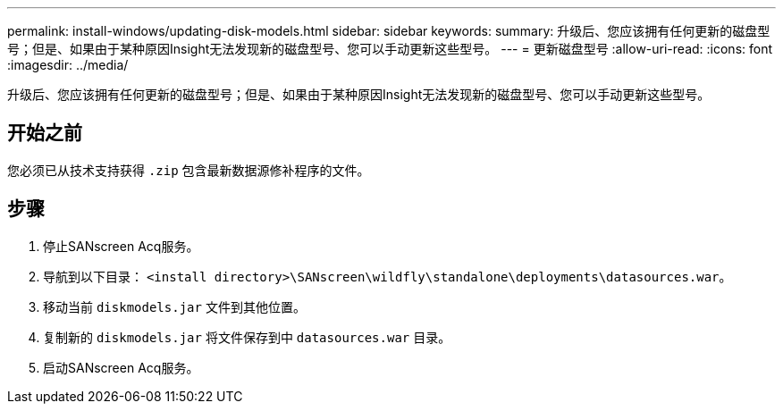 ---
permalink: install-windows/updating-disk-models.html 
sidebar: sidebar 
keywords:  
summary: 升级后、您应该拥有任何更新的磁盘型号；但是、如果由于某种原因Insight无法发现新的磁盘型号、您可以手动更新这些型号。 
---
= 更新磁盘型号
:allow-uri-read: 
:icons: font
:imagesdir: ../media/


[role="lead"]
升级后、您应该拥有任何更新的磁盘型号；但是、如果由于某种原因Insight无法发现新的磁盘型号、您可以手动更新这些型号。



== 开始之前

您必须已从技术支持获得 `.zip` 包含最新数据源修补程序的文件。



== 步骤

. 停止SANscreen Acq服务。
. 导航到以下目录： `<install directory>\SANscreen\wildfly\standalone\deployments\datasources.war`。
. 移动当前 `diskmodels.jar` 文件到其他位置。
. 复制新的 `diskmodels.jar` 将文件保存到中 `datasources.war` 目录。
. 启动SANscreen Acq服务。


